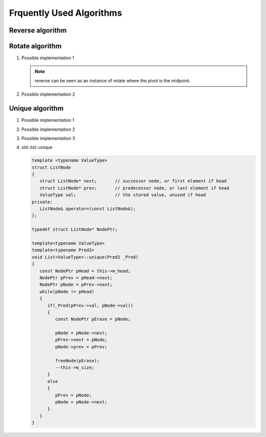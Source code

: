 *************************
Frquently Used Algorithms
*************************

Reverse algorithm
=================

.. code-block:: c++
   :caption: std::reverse 

   template<class BidirIt>
   void reverse(BidirIt first, BidirIt last)
   {
      for(; first != last && first != --last; ++first)
         std::iter_swap(first, last);
   }


Rotate algorithm
================

#. Possible implementation 1
   
   .. code-block:: c++
      :caption: std::rotate
   
      template<class _BidIt> inline
      void _Rotate(_BidIt _First, _BidIt _Mid, _BidIt _Last)
      {  // rotate [_First, _Last), _Mid as the pivot
         reverse(_First, _Mid);
         reverse(_Mid, _Last);
         reverse(_First, _Last);
      }
   
   .. note::
   
      reverse can be seen as an instance of rotate where the pivot is the midpoint.

#. Possible implementation 2
   
   .. code-block:: c++
      :caption: std::rotate
   
      template <class ForwardIt>
      void rotate(ForwardIt first, ForwardIt mid, ForwardIt last)
      {
         ForwardIt next = mid;
         while (first != next) {
            std::iter_swap(first++, next++);
            if (next == last) {
                next = mid;
            } else if (first == mid) {
                mid = next;
            }
         }
      }


Unique algorithm
================

#. Possible implementation 1

   .. code-block:: c++
      :caption: std::unique
   
      template<class ForwardIt>
      ForwardIt unique(ForwardIt first, ForwardIt last)
      {
         if (first == last)
            return last;
      
         ForwardIt result = first;
         while (++first != last) {
            if (!(*result == *first) && ++result != first) {
              *result = std::move(*first);
            }
         }
         return ++result;
      }

#. Possible implementation 2

   .. code-block:: c++
      :caption: std::unique
   
      template<class ForwardIt, class BinaryPredicate>
      ForwardIt unique(ForwardIt first, ForwardIt last, BinaryPredicate p)
      {
         if (first == last)
            return last;
       
         ForwardIt result = first;
         while (++first != last) {
            if (!p(*result, *first) && ++result != first) {
                *result = std::move(*first);
            }
         }
         return ++result;
      }
   
#. Possible implementation 3

   .. code-block:: c++
      :caption: std::unique
   
      template<class _FwdIt, class _Pr> inline
         _FwdIt _Unique(_FwdIt _First, _FwdIt _Last, _Pr _Pred)
      {  // remove each satisfying _Pred with previous
         if (_First != _Last)
         {
            for (_FwdIt _Firstb; (_Firstb = _First), ++_First != _Last; )
            {
               if (_Pred(*_Firstb, *_First))
               {  // copy down
                  for (; ++_First != _Last; )
                  {
                     if (!_Pred(*_Firstb, *_First))
                        *++_Firstb = _Move(*_First);
                  }
                  return (++_Firstb);
               }
            }
         }
         return (_Last);
      }

#. std\:\:list\:\:unique
   
   .. code-block:: cpp
      
      template <typename ValueType>
      struct ListNode
      {
         struct ListNode* next;       // successor node, or first element if head
         struct ListNode* prev;       // predecessor node, or last element if head
         ValueType val;               // the stored value, unused if head
      private:
         ListNode& operator=(const ListNode&);
      };

      typedef struct ListNode* NodePtr;

      template<typename ValueType>
      template<typename Pred2>
      void List<ValueType>::unique(Pred2 _Pred)
      {
         const NodePtr pHead = this->m_head;
         NodePtr pPrev = pHead->next;
         NodePtr pNode = pPrev->next;
         while(pNode != pHead)
         {
            if(_Pred(pPrev->val, pNode->val))
            {
               const NodePtr pErase = pNode;
               
               pNode = pNode->next;
               pPrev->next = pNode;
               pNode->prev = pPrev;

               freeNode(pErase);
               --this->m_size;
            }
            else
            {
               pPrev = pNode;
               pNode = pNode->next;
            }
         }
      }


